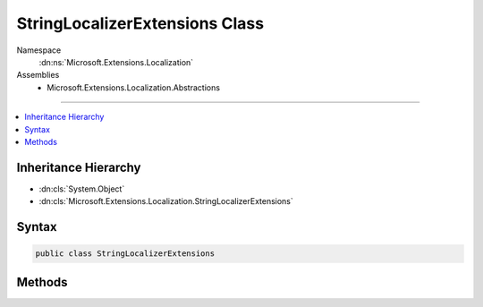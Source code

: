 

StringLocalizerExtensions Class
===============================





Namespace
    :dn:ns:`Microsoft.Extensions.Localization`
Assemblies
    * Microsoft.Extensions.Localization.Abstractions

----

.. contents::
   :local:



Inheritance Hierarchy
---------------------


* :dn:cls:`System.Object`
* :dn:cls:`Microsoft.Extensions.Localization.StringLocalizerExtensions`








Syntax
------

.. code-block:: csharp

    public class StringLocalizerExtensions








.. dn:class:: Microsoft.Extensions.Localization.StringLocalizerExtensions
    :hidden:

.. dn:class:: Microsoft.Extensions.Localization.StringLocalizerExtensions

Methods
-------

.. dn:class:: Microsoft.Extensions.Localization.StringLocalizerExtensions
    :noindex:
    :hidden:

    
    .. dn:method:: Microsoft.Extensions.Localization.StringLocalizerExtensions.GetAllStrings(Microsoft.Extensions.Localization.IStringLocalizer)
    
        
    
        
        Gets all string resources including those for parent cultures.
    
        
    
        
        :param stringLocalizer: The :any:`Microsoft.Extensions.Localization.IStringLocalizer`\.
        
        :type stringLocalizer: Microsoft.Extensions.Localization.IStringLocalizer
        :rtype: System.Collections.Generic.IEnumerable<System.Collections.Generic.IEnumerable`1>{Microsoft.Extensions.Localization.LocalizedString<Microsoft.Extensions.Localization.LocalizedString>}
        :return: The string resources.
    
        
        .. code-block:: csharp
    
            public static IEnumerable<LocalizedString> GetAllStrings(IStringLocalizer stringLocalizer)
    
    .. dn:method:: Microsoft.Extensions.Localization.StringLocalizerExtensions.GetString(Microsoft.Extensions.Localization.IStringLocalizer, System.String)
    
        
    
        
        Gets the string resource with the given name.
    
        
    
        
        :param stringLocalizer: The :any:`Microsoft.Extensions.Localization.IStringLocalizer`\.
        
        :type stringLocalizer: Microsoft.Extensions.Localization.IStringLocalizer
    
        
        :param name: The name of the string resource.
        
        :type name: System.String
        :rtype: Microsoft.Extensions.Localization.LocalizedString
        :return: The string resource as a :any:`Microsoft.Extensions.Localization.LocalizedString`\.
    
        
        .. code-block:: csharp
    
            public static LocalizedString GetString(IStringLocalizer stringLocalizer, string name)
    
    .. dn:method:: Microsoft.Extensions.Localization.StringLocalizerExtensions.GetString(Microsoft.Extensions.Localization.IStringLocalizer, System.String, System.Object[])
    
        
    
        
        Gets the string resource with the given name and formatted with the supplied arguments.
    
        
    
        
        :param stringLocalizer: The :any:`Microsoft.Extensions.Localization.IStringLocalizer`\.
        
        :type stringLocalizer: Microsoft.Extensions.Localization.IStringLocalizer
    
        
        :param name: The name of the string resource.
        
        :type name: System.String
    
        
        :param arguments: The values to format the string with.
        
        :type arguments: System.Object<System.Object>[]
        :rtype: Microsoft.Extensions.Localization.LocalizedString
        :return: The formatted string resource as a :any:`Microsoft.Extensions.Localization.LocalizedString`\.
    
        
        .. code-block:: csharp
    
            public static LocalizedString GetString(IStringLocalizer stringLocalizer, string name, params object[] arguments)
    

